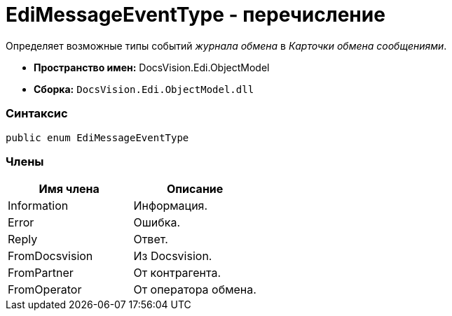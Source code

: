 = EdiMessageEventType - перечисление

Определяет возможные типы событий [.dfn .term]_журнала обмена_ в [.dfn .term]_Карточки обмена сообщениями_.

* [.keyword]*Пространство имен:* DocsVision.Edi.ObjectModel
* [.keyword]*Сборка:* [.ph .filepath]`DocsVision.Edi.ObjectModel.dll`

=== Синтаксис

[source,pre,codeblock,language-csharp]
----
public enum EdiMessageEventType
----

=== Члены

[cols=",",options="header",]
|===
|Имя члена |Описание
|Information |Информация.
|Error |Ошибка.
|Reply |Ответ.
|FromDocsvision |Из Docsvision.
|FromPartner |От контрагента.
|FromOperator |От оператора обмена.
|===
